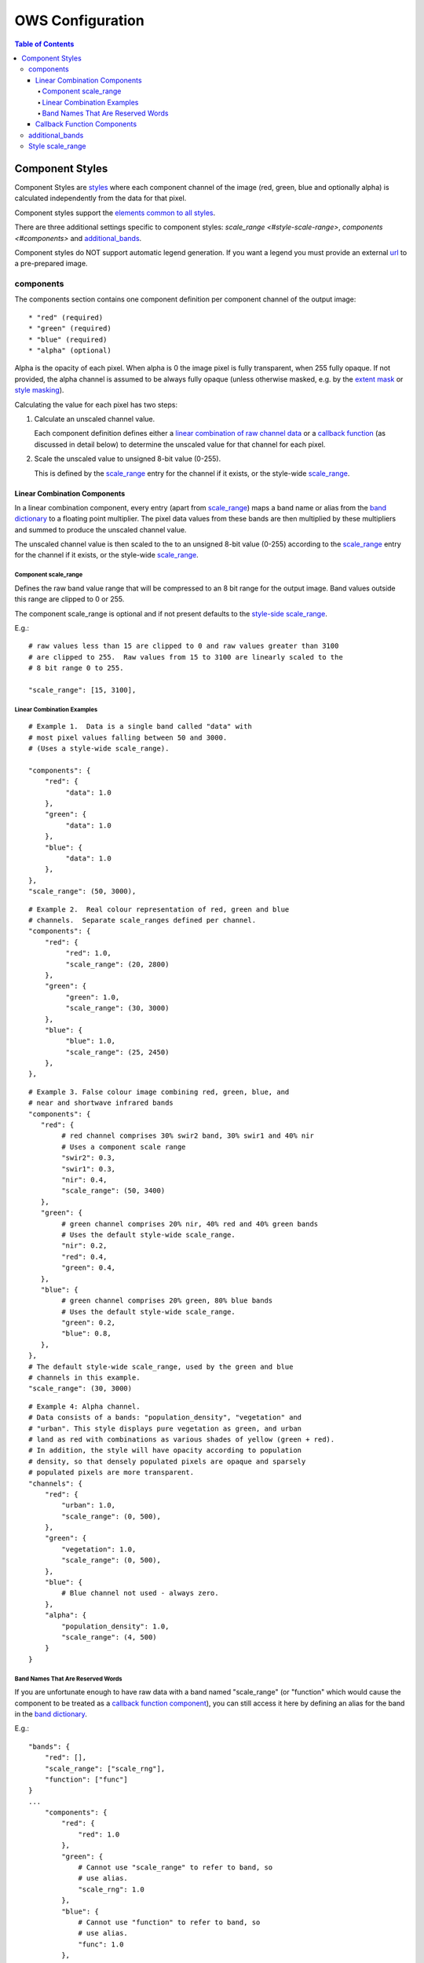 =================
OWS Configuration
=================

.. contents:: Table of Contents

Component Styles
----------------

Component Styles are `styles <cfg_styling.rst>`_ where
each component channel of the image (red, green, blue and optionally
alpha) is calculated independently from the data for that pixel.

Component styles support the
`elements common to all styles <cfg_styling.rst#common-elements>`_.

There are three additional settings specific to component styles:
`scale_range <#style-scale-range>`, `components <#components>`
and `additional_bands <#additional-bands>`_.

Component styles do NOT support automatic legend generation. If you
want a legend you must provide an external
`url <cfg_styling.rst#url>`__ to a pre-prepared image.

----------
components
----------

The components section contains one component definition per
component channel of the output image::

  * "red" (required)
  * "green" (required)
  * "blue" (required)
  * "alpha" (optional)

Alpha is the opacity of each pixel.  When alpha is 0 the image pixel is
fully transparent, when 255 fully opaque.  If not provided, the alpha channel
is assumed to be always fully opaque (unless otherwise masked, e.g. by
the `extent mask <cfg_layers.rst#extent-mask-function-extent-mask-func>`_
or `style masking <cfg_styling.rst#bit-flag-masks-pq-masks>`_).

Calculating the value for each pixel has two steps:

1. Calculate an unscaled channel value.

   Each component definition defines either a
   `linear combination of raw channel data <#linear-combination-components>`_
   or a
   `callback function <#callback-function-components>`_
   (as discussed in detail below) to determine the unscaled value
   for that channel for each pixel.

2. Scale the unscaled value to unsigned 8-bit value (0-255).

   This is defined by the `scale_range <#component-scale-range>`_
   entry for the channel if it exists, or the style-wide
   `scale_range <#style-scale-range>`__.


Linear Combination Components
+++++++++++++++++++++++++++++

In a linear combination component, every entry (apart from
`scale_range <#component-scale-range>`__) maps a band name or
alias from the `band dictionary <cfg_layers.rst#bands-dictionary-bands>`_
to a floating point multiplier.  The pixel data values from these bands
are then multiplied by these multipliers and summed to produce the
unscaled channel value.

The unscaled channel value is then scaled to the
to an unsigned 8-bit value (0-255) according to
the  `scale_range <#component-scale-range>`__
entry for the channel if it exists, or the style-wide
`scale_range <#style-scale-range>`__.

Component scale_range
@@@@@@@@@@@@@@@@@@@@@

Defines the raw band value range that will be compressed
to an 8 bit range for the output image.  Band values outside
this range are clipped to 0 or 255.

The component scale_range is optional and if not present defaults
to the `style-side scale_range <#style-scale-range>`_.

E.g.::

    # raw values less than 15 are clipped to 0 and raw values greater than 3100
    # are clipped to 255.  Raw values from 15 to 3100 are linearly scaled to the
    # 8 bit range 0 to 255.

    "scale_range": [15, 3100],

Linear Combination Examples
@@@@@@@@@@@@@@@@@@@@@@@@@@@

::

   # Example 1.  Data is a single band called "data" with
   # most pixel values falling between 50 and 3000.
   # (Uses a style-wide scale_range).

   "components": {
       "red": {
            "data": 1.0
       },
       "green": {
            "data": 1.0
       },
       "blue": {
            "data": 1.0
       },
   },
   "scale_range": (50, 3000),

::

   # Example 2.  Real colour representation of red, green and blue
   # channels.  Separate scale_ranges defined per channel.
   "components": {
       "red": {
            "red": 1.0,
            "scale_range": (20, 2800)
       },
       "green": {
            "green": 1.0,
            "scale_range": (30, 3000)
       },
       "blue": {
            "blue": 1.0,
            "scale_range": (25, 2450)
       },
   },

::

    # Example 3. False colour image combining red, green, blue, and
    # near and shortwave infrared bands
    "components": {
       "red": {
            # red channel comprises 30% swir2 band, 30% swir1 and 40% nir
            # Uses a component scale range
            "swir2": 0.3,
            "swir1": 0.3,
            "nir": 0.4,
            "scale_range": (50, 3400)
       },
       "green": {
            # green channel comprises 20% nir, 40% red and 40% green bands
            # Uses the default style-wide scale_range.
            "nir": 0.2,
            "red": 0.4,
            "green": 0.4,
       },
       "blue": {
            # green channel comprises 20% green, 80% blue bands
            # Uses the default style-wide scale_range.
            "green": 0.2,
            "blue": 0.8,
       },
    },
    # The default style-wide scale_range, used by the green and blue
    # channels in this example.
    "scale_range": (30, 3000)

::

    # Example 4: Alpha channel.
    # Data consists of a bands: "population_density", "vegetation" and
    # "urban". This style displays pure vegetation as green, and urban
    # land as red with combinations as various shades of yellow (green + red).
    # In addition, the style will have opacity according to population
    # density, so that densely populated pixels are opaque and sparsely
    # populated pixels are more transparent.
    "channels": {
        "red": {
            "urban": 1.0,
            "scale_range": (0, 500),
        },
        "green": {
            "vegetation": 1.0,
            "scale_range": (0, 500),
        },
        "blue": {
            # Blue channel not used - always zero.
        },
        "alpha": {
            "population_density": 1.0,
            "scale_range": (4, 500)
        }
    }

Band Names That Are Reserved Words
@@@@@@@@@@@@@@@@@@@@@@@@@@@@@@@@@@

If you are unfortunate enough to have raw data with a band named "scale_range"
(or "function" which would cause the component to be treated as a
`callback function component <#callback-function-components>`_), you can
still access it here by defining an alias for the band in the
`band dictionary <cfg_layers.rst#bands-dictionary-bands>`_.

E.g.::

    "bands": {
        "red": [],
        "scale_range": ["scale_rng"],
        "function": ["func"]
    }
    ...
        "components": {
            "red": {
                "red": 1.0
            },
            "green": {
                # Cannot use "scale_range" to refer to band, so
                # use alias.
                "scale_rng": 1.0
            },
            "blue": {
                # Cannot use "function" to refer to band, so
                # use alias.
                "func": 1.0
            },
        }

Callback Function Components
+++++++++++++++++++++++++++++

In a callback function component, the user declares a callback function
using OWS's `function configuration format <cfg_functions.rst>`_.

The function must take an xarray Dataset containing the raw band data
and return a xarray DataArray containing the channel data.  It is
the responsibility to scale it's output to the range 0-255.

The bands needed for callback function components cannot always be
determined directly from the component definition, so if any component
in the style is a callback function component, you should ensure all
needed bands are retrieved by
using the `additional_bands <#additional-bands>`__ config item if necessary.

E.g.::

    "components": {
        "red": {
            # Red channel is red/blue normalised difference (Ferric Iron index)
            "function": "datacube_ows.band_utils.norm_diff",
            "pass_product_cfg": True,
            "kwargs": {
                "band1": "red",
                "band2": "blue",
                "scale_from": [-0.1, 1.0],
            }
        },
        "green": {
            # Green channel is nir/swir1 normalised difference (Bare Soil index)
            "function": "datacube_ows.band_utils.norm_diff",
            "pass_product_cfg": True,
            "kwargs": {
                "band1": "nir",
                "band2": "swir1",
                "scale_from": [-0.1, 1.0],
            }
        },
        "blue": {
            # Blue channel is swir1/swir2 normalised difference (Clay/Mica index)
            "function": "datacube_ows.band_utils.norm_diff",
            "pass_product_cfg": True,
            "kwargs": {
                "band1": "swir1",
                "band2": "swir2",
                "scale_from": [-0.1, 1.0],
            }
        },
        "additional_bands": [ "red", "blue", "nir", "swir1", "swir2" ]
    },

----------------
additional_bands
----------------

The bands needed for a linear combination component can be trivially
determined from the component definition.  This is not the case for callback
function components, so if any component in the style is a callback
function component, (and if any bands needed by the callback function
component(s) are not already being used by any lineat combination
components), then these additional required bands must be declared
with the `additional_bands` list.

The `additional_bands` should be a list of band names or aliases from
the `band dictionary <cfg_layer.rst#band-dictionary-bands>`__.  It is
optional (defaults to an empty list).  It is safe (but not
necessary) to declare bands in `additional_bands` that are used
directly by a linear combination component in the style.

E.g.::

    "components": {
        "red": {
            # Red channel is red/blue normalised difference (Ferric Iron index)
            "function": "datacube_ows.band_utils.norm_diff",
            "pass_product_cfg": True,
            "kwargs": {
                "band1": "red",
                "band2": "blue",
                "scale_from": [-0.1, 1.0],
            }
        },
        "green": {
            "green": 1.0
        },
        "blue": {
            "blue": 1.0
        },
    },
    "additional_bands": [
            # The "Red" band must be declared in the additional bands or the
            # the Ferric Iron Index will not be able to be calculated.
            "red",
            # The "Blue" band is already used by the linear combination
            # for the blue channel, so it could be left out, but it is
            # safe to include.
            "blue"
    ]

-----------------
Style scale_range
-----------------

Defines the raw band value range that will be compressed
to an 8 bit range for the output image.  Band values outside
this range are clipped to 0 or 255.

The style-level scale_range applies to all linear combination
component channels that do not set their own component-level
scale_range.

The style-level scale_range is required unless all component
channels satisfy the exceptions above.

See the `component scale_range <#component-scale-range>`_
section for examples.

